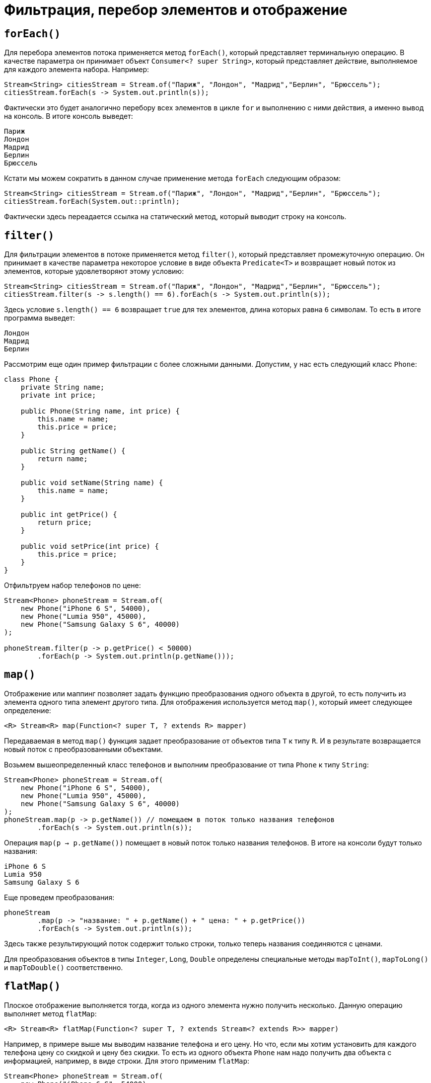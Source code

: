 = Фильтрация, перебор элементов и отображение

== `forEach()`

Для перебора элементов потока применяется метод `forEach()`, который представляет терминальную операцию. В качестве параметра он принимает объект `Consumer<? super String>`, который представляет действие, выполняемое для каждого элемента набора. Например:

[source, java]
----
Stream<String> citiesStream = Stream.of("Париж", "Лондон", "Мадрид","Берлин", "Брюссель");
citiesStream.forEach(s -> System.out.println(s));
----

Фактически это будет аналогично перебору всех элементов в цикле `for` и выполнению с ними действия, а именно вывод на консоль. В итоге консоль выведет:

[source, out]
----
Париж
Лондон
Мадрид
Берлин
Брюссель
----

Кстати мы можем сократить в данном случае применение метода `forEach` следующим образом:

[source, java]
----
Stream<String> citiesStream = Stream.of("Париж", "Лондон", "Мадрид","Берлин", "Брюссель");
citiesStream.forEach(System.out::println);
----

Фактически здесь переадается ссылка на статический метод, который выводит строку на консоль.

== `filter()`

Для фильтрации элементов в потоке применяется метод `filter()`, который представляет промежуточную операцию. Он принимает в качестве параметра некоторое условие в виде объекта `Predicate<T>` и возвращает новый поток из элементов, которые удовлетворяют этому условию:

[source, java]
----
Stream<String> citiesStream = Stream.of("Париж", "Лондон", "Мадрид","Берлин", "Брюссель");
citiesStream.filter(s -> s.length() == 6).forEach(s -> System.out.println(s));
----

Здесь условие `s.length() == 6` возвращает `true` для тех элементов, длина которых равна `6` символам. То есть в итоге программа выведет:

[source, out]
----
Лондон
Мадрид
Берлин
----

Рассмотрим еще один пример фильтрации с более сложными данными. Допустим, у нас есть следующий класс `Phone`:

[source, java]
----
class Phone {
    private String name;
    private int price;

    public Phone(String name, int price) {
        this.name = name;
        this.price = price;
    }

    public String getName() {
        return name;
    }

    public void setName(String name) {
        this.name = name;
    }

    public int getPrice() {
        return price;
    }

    public void setPrice(int price) {
        this.price = price;
    }
}
----

Отфильтруем набор телефонов по цене:

[source, java]
----
Stream<Phone> phoneStream = Stream.of(
    new Phone("iPhone 6 S", 54000),
    new Phone("Lumia 950", 45000),
    new Phone("Samsung Galaxy S 6", 40000)
);

phoneStream.filter(p -> p.getPrice() < 50000)
        .forEach(p -> System.out.println(p.getName()));
----

== `map()`

Отображение или маппинг позволяет задать функцию преобразования одного объекта в другой, то есть получить из элемента одного типа элемент другого типа. Для отображения используется метод `map()`, который имеет следующее определение:

[source, java]
----
<R> Stream<R> map(Function<? super T, ? extends R> mapper)
----

Передаваемая в метод `map()` функция задает преобразование от объектов типа `T` к типу `R`. И в результате возвращается новый поток с преобразованными объектами.

Возьмем вышеопределенный класс телефонов и выполним преобразование от типа `Phone` к типу `String`:

[source, java]
----
Stream<Phone> phoneStream = Stream.of(
    new Phone("iPhone 6 S", 54000),
    new Phone("Lumia 950", 45000),
    new Phone("Samsung Galaxy S 6", 40000)
);
phoneStream.map(p -> p.getName()) // помещаем в поток только названия телефонов
        .forEach(s -> System.out.println(s));
----

Операция `map(p -> p.getName())` помещает в новый поток только названия телефонов. В итоге на консоли будут только названия:

[source, out]
----
iPhone 6 S
Lumia 950
Samsung Galaxy S 6
----

Еще проведем преобразования:

[source, java]
----
phoneStream
        .map(p -> "название: " + p.getName() + " цена: " + p.getPrice())
        .forEach(s -> System.out.println(s));
----

Здесь также результирующий поток содержит только строки, только теперь названия соединяются с ценами.

Для преобразования объектов в типы `Integer`, `Long`, `Double` определены специальные методы `mapToInt()`, `mapToLong()` и `mapToDouble()` соответственно.

== `flatMap()`

Плоское отображение выполняется тогда, когда из одного элемента нужно получить несколько. Данную операцию выполняет метод `flatMap`:

[source, java]
----
<R> Stream<R> flatMap(Function<? super T, ? extends Stream<? extends R>> mapper)
----

Например, в примере выше мы выводим название телефона и его цену. Но что, если мы хотим установить для каждого телефона цену со скидкой и цену без скидки. То есть из одного объекта `Phone` нам надо получить два объекта с информацией, например, в виде строки. Для этого применим `flatMap`:

[source, java]
----
Stream<Phone> phoneStream = Stream.of(
    new Phone("iPhone 6 S", 54000),
    new Phone("Lumia 950", 45000),
    new Phone("Samsung Galaxy S 6", 40000)
);

phoneStream
        .flatMap(p -> Stream.of(
                String.format("название: %s  цена без скидки: %d", p.getName(), p.getPrice()),
                String.format("название: %s  цена со скидкой: %d", p.getName(), p.getPrice() - (int) (p.getPrice() * 0.1))
        ))
        .forEach(s -> System.out.println(s));
----

Результат работы программы:

[source, out]
----
название: iPhone 6 S цена без скидки: 54000
название: iPhone 6 S цена со скидкой: 48600
название: Lumia 950 цена без скидки: 45000
название: Lumia 950 цена со скидкой: 40500
название: Samsung Galaxy S 6 цена без скидки: 40000
название: Samsung Galaxy S 6 цена со скидкой: 36000
----
